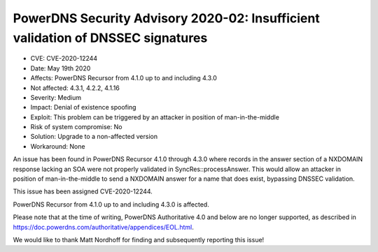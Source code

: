 PowerDNS Security Advisory 2020-02: Insufficient validation of DNSSEC signatures
================================================================================

-  CVE: CVE-2020-12244
-  Date: May 19th 2020
-  Affects: PowerDNS Recursor from 4.1.0 up to and including 4.3.0
-  Not affected: 4.3.1, 4.2.2, 4.1.16
-  Severity: Medium
-  Impact: Denial of existence spoofing
-  Exploit: This problem can be triggered by an attacker in position
   of man-in-the-middle
-  Risk of system compromise: No
-  Solution: Upgrade to a non-affected version
-  Workaround: None

An issue has been found in PowerDNS Recursor 4.1.0 through 4.3.0 where
records in the answer section of a NXDOMAIN response lacking an SOA
were not properly validated in SyncRes::processAnswer. This would
allow an attacker in position of man-in-the-middle to send a NXDOMAIN
answer for a name that does exist, bypassing DNSSEC validation.

This issue has been assigned CVE-2020-12244.

PowerDNS Recursor from 4.1.0 up to and including 4.3.0 is affected.

Please note that at the time of writing, PowerDNS Authoritative 4.0 and
below are no longer supported, as described in
https://doc.powerdns.com/authoritative/appendices/EOL.html.

We would like to thank Matt Nordhoff for finding and subsequently
reporting this issue!

